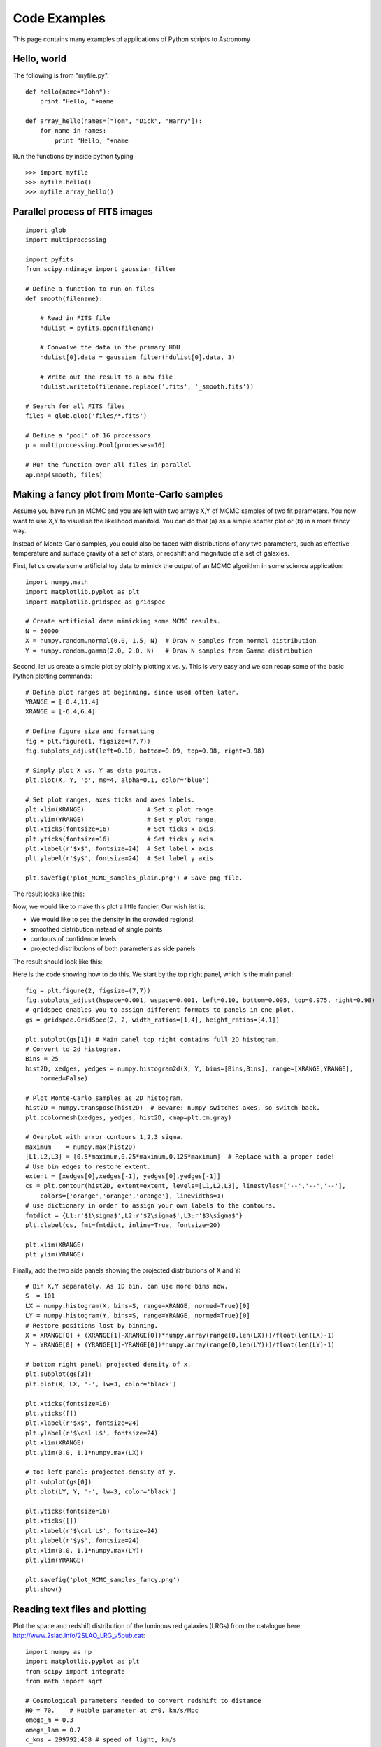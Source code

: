 Code Examples
=============

This page contains many examples of applications of Python scripts to Astronomy

Hello, world
------------

The following is from "myfile.py".  
::

    def hello(name="John"):
        print "Hello, "+name
                                                                                
    def array_hello(names=["Tom", "Dick", "Harry"]):
        for name in names:
            print "Hello, "+name


Run the functions by inside python typing
::

>>> import myfile
>>> myfile.hello()
>>> myfile.array_hello()



Parallel process of FITS images
-------------------------------

::

    import glob
    import multiprocessing

    import pyfits
    from scipy.ndimage import gaussian_filter

    # Define a function to run on files
    def smooth(filename):

        # Read in FITS file
        hdulist = pyfits.open(filename)

        # Convolve the data in the primary HDU
        hdulist[0].data = gaussian_filter(hdulist[0].data, 3)

        # Write out the result to a new file
        hdulist.writeto(filename.replace('.fits', '_smooth.fits'))

    # Search for all FITS files
    files = glob.glob('files/*.fits')

    # Define a 'pool' of 16 processors
    p = multiprocessing.Pool(processes=16)

    # Run the function over all files in parallel
    ap.map(smooth, files)



Making a fancy plot from Monte-Carlo samples
----------------------------------

Assume you have run an MCMC and you are left with two arrays X,Y of MCMC samples of two fit parameters. You now want to use X,Y to visualise the likelihood manifold. You can do that (a) as a simple scatter plot or (b) in a more fancy way.

Instead of Monte-Carlo samples, you could also be faced with distributions of any two parameters, such as effective temperature and surface gravity of a set of stars, or redshift and magnitude of a set of galaxies.

First, let us create some artificial toy data to mimick the output of an MCMC algorithm in some science application::

  import numpy,math
  import matplotlib.pyplot as plt
  import matplotlib.gridspec as gridspec

  # Create artificial data mimicking some MCMC results.
  N = 50000
  X = numpy.random.normal(0.0, 1.5, N)  # Draw N samples from normal distribution
  Y = numpy.random.gamma(2.0, 2.0, N)   # Draw N samples from Gamma distribution

Second, let us create a simple plot by plainly plotting x vs. y. This is very easy and we can recap some of the basic Python plotting commands::

  # Define plot ranges at beginning, since used often later.
  YRANGE = [-0.4,11.4]
  XRANGE = [-6.4,6.4]

  # Define figure size and formatting
  fig = plt.figure(1, figsize=(7,7))
  fig.subplots_adjust(left=0.10, bottom=0.09, top=0.98, right=0.98)

  # Simply plot X vs. Y as data points.
  plt.plot(X, Y, 'o', ms=4, alpha=0.1, color='blue')

  # Set plot ranges, axes ticks and axes labels.
  plt.xlim(XRANGE)                 # Set x plot range.
  plt.ylim(YRANGE)                 # Set y plot range.
  plt.xticks(fontsize=16)          # Set ticks x axis.
  plt.yticks(fontsize=16)          # Set ticks y axis.
  plt.xlabel(r'$x$', fontsize=24)  # Set label x axis.
  plt.ylabel(r'$y$', fontsize=24)  # Set label y axis.

  plt.savefig('plot_MCMC_samples_plain.png') # Save png file.

The result looks like this:

.. image:: plot_MCMC_samples_plain.png
     :height: 350px
     :width:  350px

Now, we would like to make this plot a little fancier. Our wish list is:

- We would like to see the density in the crowded regions!
- smoothed distribution instead of single points
- contours of confidence levels
- projected distributions of both parameters as side panels

The result should look like this:

.. image:: plot_MCMC_samples_fancy.png
     :height: 350px
     :width:  350px

Here is the code showing how to do this. We start by the top right panel, which is the main panel::

  fig = plt.figure(2, figsize=(7,7))
  fig.subplots_adjust(hspace=0.001, wspace=0.001, left=0.10, bottom=0.095, top=0.975, right=0.98)
  # gridspec enables you to assign different formats to panels in one plot.
  gs = gridspec.GridSpec(2, 2, width_ratios=[1,4], height_ratios=[4,1])

  plt.subplot(gs[1]) # Main panel top right contains full 2D histogram.
  # Convert to 2d histogram.
  Bins = 25
  hist2D, xedges, yedges = numpy.histogram2d(X, Y, bins=[Bins,Bins], range=[XRANGE,YRANGE],
      normed=False)

  # Plot Monte-Carlo samples as 2D histogram.
  hist2D = numpy.transpose(hist2D)  # Beware: numpy switches axes, so switch back.
  plt.pcolormesh(xedges, yedges, hist2D, cmap=plt.cm.gray)

  # Overplot with error contours 1,2,3 sigma.
  maximum    = numpy.max(hist2D)
  [L1,L2,L3] = [0.5*maximum,0.25*maximum,0.125*maximum]  # Replace with a proper code!
  # Use bin edges to restore extent.
  extent = [xedges[0],xedges[-1], yedges[0],yedges[-1]]
  cs = plt.contour(hist2D, extent=extent, levels=[L1,L2,L3], linestyles=['--','--','--'], 
      colors=['orange','orange','orange'], linewidths=1)
  # use dictionary in order to assign your own labels to the contours.
  fmtdict = {L1:r'$1\sigma$',L2:r'$2\sigma$',L3:r'$3\sigma$'}
  plt.clabel(cs, fmt=fmtdict, inline=True, fontsize=20)

  plt.xlim(XRANGE)
  plt.ylim(YRANGE)

Finally, add the two side panels showing the projected distributions of X and Y::

  # Bin X,Y separately. As 1D bin, can use more bins now.
  S  = 101
  LX = numpy.histogram(X, bins=S, range=XRANGE, normed=True)[0]
  LY = numpy.histogram(Y, bins=S, range=YRANGE, normed=True)[0]
  # Restore positions lost by binning.
  X = XRANGE[0] + (XRANGE[1]-XRANGE[0])*numpy.array(range(0,len(LX)))/float(len(LX)-1)
  Y = YRANGE[0] + (YRANGE[1]-YRANGE[0])*numpy.array(range(0,len(LY)))/float(len(LY)-1)

  # bottom right panel: projected density of x.
  plt.subplot(gs[3])
  plt.plot(X, LX, '-', lw=3, color='black')

  plt.xticks(fontsize=16)
  plt.yticks([])
  plt.xlabel(r'$x$', fontsize=24)
  plt.ylabel(r'$\cal L$', fontsize=24)
  plt.xlim(XRANGE)
  plt.ylim(0.0, 1.1*numpy.max(LX))

  # top left panel: projected density of y.
  plt.subplot(gs[0])
  plt.plot(LY, Y, '-', lw=3, color='black')

  plt.yticks(fontsize=16)
  plt.xticks([])
  plt.xlabel(r'$\cal L$', fontsize=24)
  plt.ylabel(r'$y$', fontsize=24)
  plt.xlim(0.0, 1.1*numpy.max(LY))
  plt.ylim(YRANGE)

  plt.savefig('plot_MCMC_samples_fancy.png')
  plt.show()



Reading text files and plotting 
-------------------------------

Plot the space and redshift distribution of the luminous red galaxies
(LRGs) from the catalogue here:
http://www.2slaq.info/2SLAQ_LRG_v5pub.cat::

  import numpy as np
  import matplotlib.pyplot as plt
  from scipy import integrate
  from math import sqrt
   
  # Cosmological parameters needed to convert redshift to distance   
  H0 = 70.    # Hubble parameter at z=0, km/s/Mpc
  omega_m = 0.3
  omega_lam = 0.7
  c_kms = 299792.458 # speed of light, km/s
  dH = c_kms / H0    # Hubble distance, Mpc
   
  def inv_efunc(z):
      """ Used to calculate the comoving distance to object at redshift
      z. Eqn 14 from Hogg, astro-ph/9905116."""
      zp1 = 1. + z
      return 1. / sqrt(omega_m*zp1**3 + omega_lam)
   
  # Read the LRG positions, magnitudes and redshifts
  #
  # dtype=None means the type of each column (float, integer, string)
  # will be guessed. 
  r = np.genfromtxt('2SLAQ_LRG_v5pub.cat', dtype=None, skip_header=176,
                    names='name,z,rmag,RA,Dec',usecols=(0, 12, 26, 27, 28))
   
  # Only keep objects with a redshift larger than 0.1
  r = r[r['z'] > 0.1]
   
  # Calculate the comoving distance corresponding to each object's redshift
  dist = np.array([dH * integrate.quad(inv_efunc, 0, z)[0] for z in r['z']])
   
  # Plot the distribution of LRGs, converting redshifts to positions
  # assuming Hubble flow.
  theta = r['RA'] * np.pi / 180  # radians
  x = dist * np.cos(theta)
  y = dist * np.sin(theta)

  # Make the area of each circle representing an LRG position
  # proportional to its apparent r-band luminosity.
  sizes = 30 * 10**-((r['rmag'] - np.median(r['rmag']))/ 2.5)   
  fig = plt.figure()
  ax = fig.add_subplot(111)

  # Plot the LRGs, colouring by declination.
  col = plt.scatter(x, y, marker='.', s=sizes, c=r['Dec'], faceted=0,
           	    cmap=plt.cm.Spectral)
  # add a colourbar.
  cax = fig.colorbar(col)
  cax.set_label('Declination (degrees)')
  plt.xlabel('Comoving Mpc')
  plt.ylabel('Comoving Mpc')
  plt.axis('equal')

  # Now plot the redshift distribution.
  zbins = np.arange(0.25, 0.9, 0.05)
  fig = plt.figure()
  ax = fig.add_subplot(111)
  plt.hist(r['z'], bins=zbins)
  plt.xlabel('LRG redshift')
   
  # Make a second axis to plot the comoving distance
  ax1 = plt.twiny(ax)
   
  # Generate redshifts corresponding to distance tick positions;
  # first get a curve giving Mpc as a function of redshift
  redshifts = np.linspace(0, 2., 1000)
  dist = [dH * integrate.quad(inv_efunc, 0, z)[0] for z in redshifts]
  Mpcvals = np.arange(0, 4000, 500)

  # Then interpolate to the redshift values at which we want ticks.
  Mpcticks = np.interp(Mpcvals, dist, redshifts)
  ax1.set_xticks(Mpcticks)
  ax1.set_xticklabels([str(v) for v in Mpcvals])

  # Make both axes have the same start and end point.
  ax1.set_xlim(*ax.get_xlim())
  ax1.set_xlabel('Comoving distance (Mpc)')

  plt.show()
